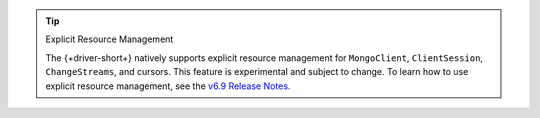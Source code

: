 .. tip:: Explicit Resource Management 

    The {+driver-short+} natively supports explicit resource management for
    ``MongoClient``, ``ClientSession``, ``ChangeStreams``, and cursors. This
    feature is experimental and subject to change. To learn how to use explicit
    resource management, see the `v6.9 Release Notes.
    <https://github.com/mongodb/node-mongodb-native/releases/tag/v6.9.0>`__